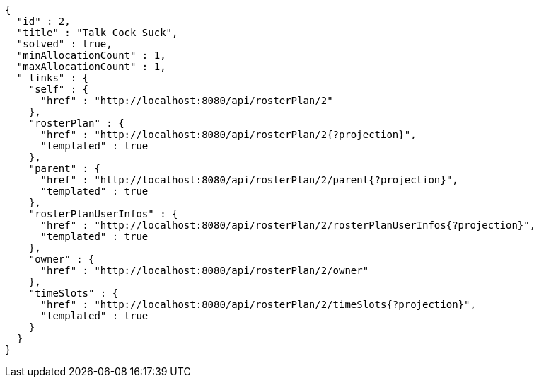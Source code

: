 [source,options="nowrap"]
----
{
  "id" : 2,
  "title" : "Talk Cock Suck",
  "solved" : true,
  "minAllocationCount" : 1,
  "maxAllocationCount" : 1,
  "_links" : {
    "self" : {
      "href" : "http://localhost:8080/api/rosterPlan/2"
    },
    "rosterPlan" : {
      "href" : "http://localhost:8080/api/rosterPlan/2{?projection}",
      "templated" : true
    },
    "parent" : {
      "href" : "http://localhost:8080/api/rosterPlan/2/parent{?projection}",
      "templated" : true
    },
    "rosterPlanUserInfos" : {
      "href" : "http://localhost:8080/api/rosterPlan/2/rosterPlanUserInfos{?projection}",
      "templated" : true
    },
    "owner" : {
      "href" : "http://localhost:8080/api/rosterPlan/2/owner"
    },
    "timeSlots" : {
      "href" : "http://localhost:8080/api/rosterPlan/2/timeSlots{?projection}",
      "templated" : true
    }
  }
}
----